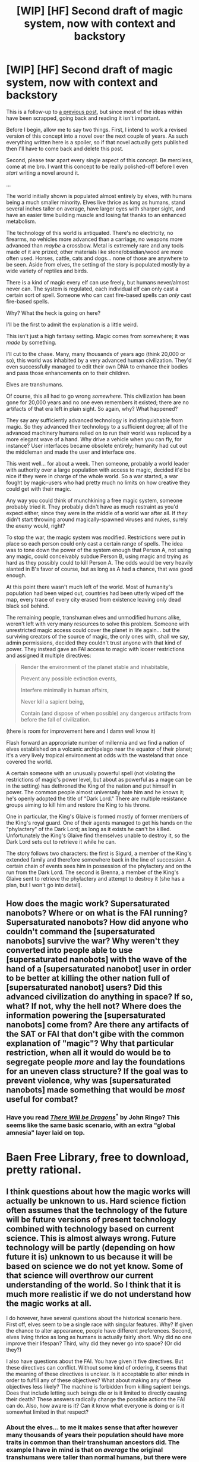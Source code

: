 #+TITLE: [WIP] [HF] Second draft of magic system, now with context and backstory

* [WIP] [HF] Second draft of magic system, now with context and backstory
:PROPERTIES:
:Author: Kecha_Wacha
:Score: 3
:DateUnix: 1437783180.0
:DateShort: 2015-Jul-25
:END:
This is a follow-up to [[https://www.reddit.com/r/rational/comments/3dg9rs/wip_hf_i_have_a_magic_system_in_mind_but_i_think/][a previous post]], but since most of the ideas within have been scrapped, going back and reading it isn't important.

Before I begin, allow me to say two things. First, I intend to work a revised version of this concept into a novel over the next couple of years. As such everything written here is a spoiler, so if that novel actually gets published then I'll have to come back and delete this post.

Second, please tear apart every single aspect of this concept. Be merciless, come at me bro. I want this concept to be really polished-off before I even /start/ writing a novel around it.

...

The world initially shown is populated almost entirely by elves, with humans being a much smaller minority. Elves live thrice as long as humans, stand several inches taller on average, have larger eyes with sharper sight, and have an easier time building muscle and losing fat thanks to an enhanced metabolism.

The technology of this world is antiquated. There's no electricity, no firearms, no vehicles more advanced than a carriage, no weapons more advanced than /maybe/ a crossbow. Metal is extremely rare and any tools made of it are prized; other materials like stone/obsidian/wood are more often used. Horses, cattle, cats and dogs... none of those are anywhere to be seen. Aside from elves, the setting of the story is populated mostly by a wide variety of reptiles and birds.

There is a kind of magic every elf can use freely, but humans never/almost never can. The system is regulated, each individual elf can only cast a certain sort of spell. Someone who can cast fire-based spells can /only/ cast fire-based spells.

Why? What the heck is going on here?

I'll be the first to admit the explanation is a little weird.

This isn't just a high fantasy setting. Magic comes from somewhere; it was /made/ by something.

I'll cut to the chase. Many, many thousands of years ago (think 20,000 or so), this world was inhabited by a very advanced human civilization. They'd even successfully managed to edit their own DNA to enhance their bodies and pass those enhancements on to their children.

Elves are transhumans.

Of course, this all had to go wrong /somewhere./ This civilization has been gone for 20,000 years and no one even remembers it existed; there are no artifacts of that era left in plain sight. So again, why? What happened?

They say any sufficiently advanced technology is indistinguishable from magic. So they advanced their technology to a sufficient degree; all of the advanced machinery humans relied on to run their world was replaced by a more elegant wave of a hand. Why drive a vehicle when you can fly, for instance? User interfaces became obsolete entirely; humanity had cut out the middleman and made the user and interface one.

This went well... for about a week. Then someone, probably a world leader with authority over a large population with access to magic, decided it'd be nice if they were in charge of the whole world. So a war started, a war fought by magic-users who had pretty much no limits on how creative they could get with their magic.

Any way you could think of munchkining a free magic system, someone probably tried it. They probably didn't have as much restraint as you'd expect either, since they were in the middle of a world war after all. If /they/ didn't start throwing around magically-spawned viruses and nukes, surely the /enemy/ would, right?

To stop the war, the magic system was modified. Restrictions were put in place so each person could only cast a certain range of spells. The idea was to tone down the power of the system enough that Person A, not using any magic, could conceivably subdue Person B, using magic and trying as hard as they possibly could to kill Person A. The odds would be very heavily slanted in B's favor of course, but as long as A had a chance, that was good enough.

At this point there wasn't much left of the world. Most of humanity's population had been wiped out, countries had been utterly wiped off the map, every trace of every city erased from existence leaving only dead black soil behind.

The remaining people, transhuman elves and unmodified humans alike, weren't left with very many resources to solve this problem. Someone with unrestricted magic access could cover the planet in life again... but the surviving creators of the source of magic, the only ones with, shall we say, admin permissions, decided they couldn't trust anyone with that kind of power. They instead gave an FAI access to magic with looser restrictions and assigned it multiple directives:

#+begin_quote
  Render the environment of the planet stable and inhabitable,

  Prevent any possible extinction events,

  Interfere minimally in human affairs,

  Never kill a sapient being,

  Contain (and dispose of when possible) any dangerous artifacts from before the fall of civilization.
#+end_quote

(there is room for improvement here and I damn well know it)

Flash forward an appropriate number of millennia and we find a nation of elves established on a volcanic archipelago near the equator of their planet; it's a very lively tropical environment at odds with the wasteland that once covered the world.

A certain someone with an unusually powerful spell (not violating the restrictions of magic's power level, but about as powerful as a mage can be in the setting) has dethroned the King of the nation and put himself in power. The common people almost universally hate him and he knows it; he's openly adopted the title of "Dark Lord." There are multiple resistance groups aiming to kill him and restore the King to his throne.

One in particular, the King's Glaive is formed mostly of former members of the King's royal guard. One of their agents managed to get his hands on the "phylactery" of the Dark Lord; as long as it exists he can't be killed. Unfortunately the King's Glaive find themselves unable to destroy it, so the Dark Lord sets out to retrieve it while he can.

The story follows two characters: the first is Sigurd, a member of the King's extended family and therefore somewhere back in the line of succession. A certain chain of events sees him in possession of the phylactery and on the run from the Dark Lord. The second is Brenna, a member of the King's Glaive sent to retrieve the phylactery and attempt to destroy it (she has a plan, but I won't go into detail).


** How does the magic work? Supersaturated nanobots? Where or on what is the FAI running? Supersaturated nanobots? How did anyone who couldn't command the [supersaturated nanobots] survive the war? Why weren't they converted into people able to use [supersaturated nanobots] with the wave of the hand of a [supersaturated nanobot] user in order to be better at killing the other nation full of [supersaturated nanobot] users? Did this advanced civilization do anything in space? If so, what? If not, why the hell not? Where does the information powering the [supersaturated nanobots] come from? Are there any artifacts of the SAT or FAI that don't gibe with the common explanation of "magic"? Why that particular restriction, when all it would do would be to segregate people /more/ and lay the foundations for an uneven class structure? If the goal was to prevent violence, why was [supersaturated nanobots] made something that would be /most/ useful for combat?
:PROPERTIES:
:Score: 1
:DateUnix: 1437794210.0
:DateShort: 2015-Jul-25
:END:

*** Have you read [[http://www.baenebooks.com/showproduct.aspx?ProductID=412&SEName=there-will-be-dragons][/There Will be Dragons/]]^{*} by John Ringo? This seems like the same basic scenario, with an extra "global amnesia" layer laid on top.

* Baen Free Library, free to download, pretty rational.
:PROPERTIES:
:Author: ArgentStonecutter
:Score: 1
:DateUnix: 1437825820.0
:DateShort: 2015-Jul-25
:END:


** I think questions about how the magic works will actually be unknown to us. Hard science fiction often assumes that the technology of the future will be future versions of present technology combined with technology based on current science. This is almost always wrong. Future technology will be partly (depending on how future it is) unknown to us because it will be based on science we do not yet know. Some of that science will overthrow our current understanding of the world. So I think that it is much more realistic if we do not understand how the magic works at all.

I do however, have several questions about the historical scenario here. First off, elves seem to be a single race with singular features. Why? If given the chance to alter appearance, people have different preferences. Second, elves living thrice as long as humans is actually fairly short. Why did no one improve their lifespan? Third, why did they never go into space? (Or did they?)

I also have questions about the FAI. You have given it five directives. But these directives can conflict. Without some kind of ordering, it seems that the meaning of these directives is unclear. Is it acceptable to alter minds in order to fulfill any of these objectives? What about making any of these objectives less likely? The machine is forbidden from killing sapient beings. Does that include letting such beings die or is it limited to directly causing their death? These answers radically change the possible actions the FAI can do. Also, how aware is it? Can it know what everyone is doing or is it somewhat limited in that respect?
:PROPERTIES:
:Author: KZLightning
:Score: 1
:DateUnix: 1437839274.0
:DateShort: 2015-Jul-25
:END:

*** About the elves... to me it makes sense that after however many thousands of years their population should have more traits in common than their transhuman ancestors did. The example I have in mind is that on /average/ the original transhumans were taller than normal humans, but there were some unusually short ones. Now though, elves have less variation in their height. On the other hand, they do still have a much wider variety of vibrant skin, eye and hair colors than humans.

The original transhumans extended their lifespans with the intent of living forever, but the way they did it was... imperfect. They could live two hundred years and age more slowly, but then they'd need regenerative medicine to undo that aging. They had that kind of technology, but their civilization is gone now so today's elves only have that two-hundred-year lifespan.

I don't know if they went into space. I think they didn't get far enough to find aliens.

The FAI's directives are flawed and I'll need to work on them a lot more; I know that. The ones in this post are sort of like placeholders.

Thanks for your feedback.
:PROPERTIES:
:Author: Kecha_Wacha
:Score: 1
:DateUnix: 1437842539.0
:DateShort: 2015-Jul-25
:END:

**** Those are pretty good answers.

The space problem still exists though. If elves went into space, the possibility remains that there are still technologically advanced elves out there. It is pretty hard to avoid that result.
:PROPERTIES:
:Author: KZLightning
:Score: 1
:DateUnix: 1437852838.0
:DateShort: 2015-Jul-26
:END:

***** On the other hand, that makes a great late-game conflict - the space elves are returning, but "magic" itself seems to defy them. They know about the "F"AI, and plan to destroy it, but it works against them however it can through the provided framework. The citizens are faced with a choice: side with technology that eclipses their "magic" in sophistication if not raw power, or hold to the status quo of the AI's command.
:PROPERTIES:
:Score: 1
:DateUnix: 1437876461.0
:DateShort: 2015-Jul-26
:END:
